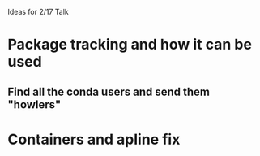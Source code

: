 Ideas for 2/17 Talk

* Package tracking and how it can be used
** Find all the conda users and send them "howlers"

* Containers and apline fix

* 
